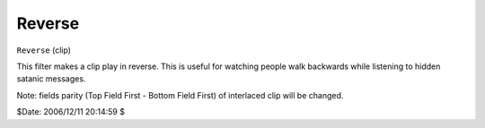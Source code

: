 
Reverse
=======

``Reverse`` (clip)

This filter makes a clip play in reverse. This is useful for watching people
walk backwards while listening to hidden satanic messages.

Note: fields parity (Top Field First - Bottom Field First) of interlaced clip
will be changed.

$Date: 2006/12/11 20:14:59 $
